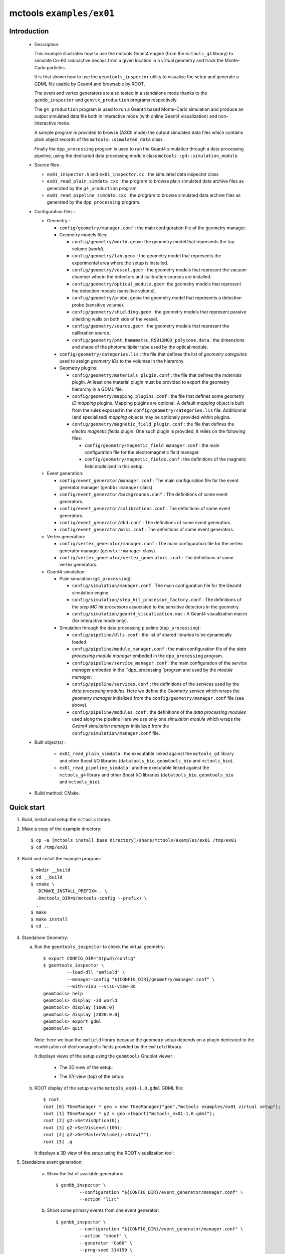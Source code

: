 =========================
mctools ``examples/ex01``
=========================

Introduction
============

 * Description:

   This  example illustrates  how to  use the mctools Geant4 engine (from the ``mctools_g4`` library)
   to simulate Co-60 radioactive decays from a given location in a virtual geometry and track the
   Monte-Carlo particles.

   It is first shown how to use the ``geomtools_inspector`` utility
   to visualize the setup and generate a GDML file usable by Geant4
   and browsable by ROOT.

   The event and vertex generators are also tested in a standalone mode
   thanks to the ``genbb_inspector`` and ``genvtx_production`` programs
   respectively.

   The ``g4_production`` program is used to run a Geant4 based
   Monte-Carlo simulation and produce an output simulated data file both in interactive mode
   (with online Geant4 visualization) and non-interactive mode.

   A sample program is provided to browse (ASCII mode) the output simulated data files
   which contains plain object records of the ``mctools::simulated_data`` class.

   Finally the ``dpp_processing`` program is used to run the Geant4 simulation
   through a data processing pipeline, using the dedicated data processing
   module class ``mctools::g4::simulation_module``.

 * Source files :

   * ``ex01_inspector.h`` and ``ex01_inspector.cc`` : the simulated data
     inspector class.

   * ``ex01_read_plain_simdata.cxx`` : the program to browse plain simulated data
     archive files as generated by the ``g4_production`` program.

   * ``ex01_read_pipeline_simdata.cxx`` : the program to browse simulated data
     archive files as generated by the ``dpp_processing`` program.

 * Configuration files :

   * Geometry :

     * ``config/geometry/manager.conf`` : the main configuration file of the geometry
       manager.
     * Geometry models files:

       + ``config/geometry/world.geom`` : the geometry model that represents
         the top volume (*world*).
       + ``config/geometry/lab.geom`` : the geometry model that represents the
         experimental area where the setup is installed.
       + ``config/geometry/vessel.geom`` : the geometry models that represent the
         vacuum chamber wherin the detectors and calibration sources are
         installed.
       + ``config/geometry/optical_module.geom``: the geometry models that represent
         the detection module (sensitive volume).
       + ``config/geometry/probe.geom``: the geometry model that represents
         a detection probe (sensitive volume).
       + ``config/geometry/shielding.geom`` : the geometry models that represent
         passive shielding walls on both side of the vessel.
       + ``config/geometry/source.geom`` : the geometry models that represent
         the calibration source.
       + ``config/geometry/pmt_hamamatsu_R5912MOD_polycone.data`` : the dimensions
         and shape of the photomultiplier tube used by the optical module.

     * ``config/geometry/categories.lis`` : the file that defines the
       list of *geometry categories* used to assign *geometry IDs* to the
       volumes in the hierarchy.
     * Geometry plugins:

       + ``config/geometry/materials_plugin.conf`` : the file that defines the
         *materials* plugin. At least one material plugin must be provided
         to export the geometry hierarchy in a GDML file.
       + ``config/geometry/mapping_plugins.conf`` : the file that defines some
         *geometry ID mapping* plugins. Mapping plugins are optional.
         A default *mapping* object is built from the rules exposed in the
         ``config/geometry/categories.lis`` file. Additionnal (and specialized) *mapping*
         objects may be optionaly provided within plugins.
       + ``config/geometry/magnetic_field_plugin.conf`` : the file that defines
         the *electro magnetic fields* plugin. One such plugin is provided, it relies on
         the following files:

         - ``config/geometry/magnetic_field_manager.conf`` : the main configuration file for the electromagnetic field manager.
         - ``config/geometry/magnetic_fields.conf`` : the definitions of the magnetic field modelized in this setup.

   * Event generation:

     * ``config/event_generator/manager.conf`` : The main configuration file for the event
       generator manager (``genbb::manager`` class).
     * ``config/event_generator/backgrounds.conf`` : The definitions of some event generators.
     * ``config/event_generator/calibrations.conf`` : The definitions of some event generators.
     * ``config/event_generator/dbd.conf`` : The definitions of some event generators.
     * ``config/event_generator/misc.conf`` : The definitions of some event generators.

   * Vertex generation:

     * ``config/vertex_generator/manager.conf`` : The main configuration file for the vertex
       generator manager (``genvtx::manager`` class).
     * ``config/vertex_generator/vertex_generators.conf`` :  The definitions of some vertex generators.

   * Geant4 simulation:

     * Plain simulation (``g4_processing``):

       * ``config/simulation/manager.conf`` : The main configuration file for the Geant4 simulation engine.
       * ``config/simulation/step_hit_processor_factory.conf`` : The definitions of the *step MC hit processors*
         associated to the sensitive detectors in the geometry.
       * ``config/simulation/geant4_visualization.mac`` : A Geant4 visualization macro (for interactive mode only).

     * Simulation through the data processing pipeline (``dpp_processing``):

       * ``config/pipeline/dlls.conf`` : the list of shared libraries to be dynamically loaded.
       * ``config/pipeline/module_manager.conf`` : the main configuration file of
         the *data processing module manager* embeded in the ``dpp_processing`` program.
       * ``config/pipeline/service_manager.conf`` : the main configuration of the *service manager* embeded in the
         ``dpp_processing``program and used by the *module manager*.
       * ``config/pipeline/services.conf`` :  the definitions of the *services* used by the *data processing modules*.
         Here we define the *Geometry service* which wraps the *geometry manager*
         initialized from the ``config/geometry/manager.conf`` file (see above).
       * ``config/pipeline/modules.conf`` : the definitions of the *data processing modules* used along the pipeline
         Here we use only one *simulation module* which wraps the *Geant4 simulation manager* initialized
         from the ``config/simulation/manager.conf`` file.

 * Built object(s) :

     * ``ex01_read_plain_simdata`` : the executable linked against the ``mctools_g4`` library
       and other Boost I/O libraries (``datatools_bio``, ``geomtools_bio`` and ``mctools_bio``).

     * ``ex01_read_pipeline_simdata`` : another executable linked against the ``mctools_g4`` library
       and other Boost I/O libraries (``datatools_bio``, ``geomtools_bio`` and ``mctools_bio``).

 * Build method: CMake.


Quick start
===========

1. Build, install and setup the ``mctools`` library.
2. Make a copy of the example directory::

      $ cp -a [mctools install base directory]/share/mctools/examples/ex01 /tmp/ex01
      $ cd /tmp/ex01

3. Build and install the example program::

      $ mkdir __build
      $ cd __build
      $ cmake \
        -DCMAKE_INSTALL_PREFIX=.. \
        -Dmctools_DIR=$(mctools-config --prefix) \
        ..
      $ make
      $ make install
      $ cd ..

4. Standalone Geometry:


   a. Run the ``geomtools_inspector`` to check the virtual geometry::

         $ export CONFIG_DIR="$(pwd)/config"
         $ geomtools_inspector \
                  --load-dll "emfield" \
                  --manager-config "${CONFIG_DIR}/geometry/manager.conf" \
                  --with-visu --visu-view-3d
         geomtools> help
         geomtools> display -3d world
         geomtools> display [1000:0]
         geomtools> display [2020:0.0]
         geomtools> export_gdml
         geomtools> quit

      Note: here we load the ``emfield`` library because the geometry setup depends on
      a plugin dedicated to the modelization of electromagnetic fields provided by the
      ``emfield`` library.

      It displays views of the setup using the ``geomtools`` Gnuplot viewer :

       * The 3D view of the setup:

         .. image:: images/ex01_geometry_1.jpg
            :width: 200
            :scale: 25 %
            :alt: The 3D view of the setup (file ``images/ex01_geometry_1.jpg``)
            :align: center

       * The XY-view (top) of the setup:

         .. image:: images/ex01_geometry_2.jpg
            :width: 200
            :scale: 25 %
            :alt: The 2D view of the setup (file ``images/ex01_geometry_2.jpg``)
            :align: center

   b. ROOT display of the setup via the ``mctools_ex01-1.0.gdml`` GDML file: ::

         $ root
         root [0] TGeoManager * geo = new TGeoManager("geo","mctools examples/ex01 virtual setup");
         root [1] TGeoManager * g2 = geo->Import("mctools_ex01-1.0.gdml");
         root [2] g2->SetVisOption(0);
         root [3] g2->SetVisLevel(100);
         root [4] g2->GetMasterVolume()->Draw("");
         root [5] .q

      It displays a 3D view of the setup using the ROOT visualization tool:

      .. image:: images/ex01_geometry_3.jpg
         :width: 200
         :scale: 25 %
         :alt: The OpenGL 3D view of the setup from ROOT (file ``images/ex01_geometry_3.jpg``)
         :align: center

5. Standalone event generation:

    a. Show the list of available generators::

         $ genbb_inspector \
                  --configuration "${CONFIG_DIR}/event_generator/manager.conf" \
                  --action "list"

    b. Shoot some primary events from one event generator::

         $ genbb_inspector \
                  --configuration "${CONFIG_DIR}/event_generator/manager.conf" \
                  --action "shoot" \
                  --generator "Co60" \
                  --prng-seed 314159 \
                  --number-of-events 1000 \
                  --output-file "histos_Co60.root"

    c. Display histograms associated to the event kinematics::

         $ root histos_Co60.root
         root [1] TBrowser b; // then use the GUI to display the histograms
         root [2] .q


       It displays some histograms related to the kinematics of the Co-60 decay:

       * The first prompt electron energy spectrum in the Co-60 decay:
          .. image:: images/ex01_genbb_Co60_prompt_beta_energy_1.jpg
             :width: 200
             :scale: 25 %
             :alt: The first prompt electron energy spectrum in the Co-60 decay (file ``images/ex01_genbb_Co60_prompt_beta_energy_1.jpg``)
             :align: center

       * The first prompt gamma energy spectrum in the Co-60 decay:

          .. image:: images/ex01_genbb_Co60_prompt_gamma_energy_0.jpg
             :width: 200
             :scale: 25 %
             :alt: The first prompt gamma energy spectrum in the Co-60 decay (file ``images/ex01_genbb_Co60_prompt_gamma_energy_0.jpg``)
             :align: center

       * The second prompt gamma energy spectrum in the Co-60 decay:

          .. image:: images/ex01_genbb_Co60_prompt_gamma_energy_1.jpg
             :width: 200
             :scale: 25 %
             :alt: The second prompt gamma energy spectrum in the Co-60 decay (file ``images/ex01_genbb_Co60_prompt_gamma_energy_1.jpg``)
             :align: center

6. Standalone vertex generation:

    a. Show the list of available generators::

         $ genvtx_production \
                 --load-dll "emfield"  \
                 --geometry-manager "${CONFIG_DIR}/geometry/manager.conf" \
                 --vertex-generator-manager "${CONFIG_DIR}/vertex_generator/manager.conf" \
                 --list


    b. Shoot some random vertex generators and visualize them::

         $ genvtx_production \
                 --load-dll "emfield"  \
                 --geometry-manager "${CONFIG_DIR}/geometry/manager.conf" \
                 --vertex-generator-manager "${CONFIG_DIR}/vertex_generator/manager.conf" \
                 --shoot \
                 --number-of-vertices 10000 \
                 --prng-seed 314159 \
                 --vertex-generator "vessel_inner_surface.vg" \
                 --output-file "mctools_ex01_vertices.txt" \
                 --visu --tiny

      It displays a 3D view of the setup with the positions of the generated vertexes
      on the inner surface of the vacuum vessel :

      .. image:: images/ex01_vertex_generator_vessel_inner_surface.jpg
         :width: 200
         :scale: 25 %
         :alt: The generated vertexes on the surface of the vacuum chamber inner volume (file ``images/ex01_vertex_generator_vessel_inner_surface.jpg``)
         :align: center


    c. Another random vertex generators::

         $ genvtx_production \
                 --load-dll "emfield"  \
                 --geometry-manager "${CONFIG_DIR}/geometry/manager.conf" \
                 --vertex-generator-manager "${CONFIG_DIR}/vertex_generator/manager.conf" \
                 --shoot \
                 --number-of-vertices 10000 \
                 --prng-seed 314159 \
                 --vertex-generator "all_probe_rings_inner_surface.vg" \
                 --output-file "mctools_ex01_vertices.txt" \
                 --visu --tiny

       It displays the generated vertexes on the inner surface of the probe rings:

        .. image:: images/ex01_vertex_generator_probe_rings_inner_surface.jpg
           :width: 200
           :scale: 25 %
           :alt: The generated vertexes on the inner surface of the probe rings (file ``images/ex01_vertex_generator_probe_rings_inner_surface.jpg``)
           :align: center

    d. Yet another random vertex generators::

         $ genvtx_production \
                 --load-dll emfield  \
                 --geometry-manager "${CONFIG_DIR}/geometry/manager.conf" \
                 --vertex-generator-manager "${CONFIG_DIR}/vertex_generator/manager.conf" \
                 --shoot \
                 --number-of-vertices 100 \
                 --prng-seed 314159 \
                 --vertex-generator "source_0_bulk.vg" \
                 --output-file "mctools_ex01_vertices.txt" \
                 --visu --tiny

       It displays the generated vertexes from the bulk of source number 0 (on the right of the set of 3 sources):

        .. image:: images/ex01_vertex_generator_source_0_bulk.jpg
           :width: 200
           :scale: 25 %
           :alt: The generated vertexes from the bulk of source 0 (file ``images/ex01_vertex_generator_source_0_bulk.jpg``)
           :align: center

7. Geant4 simulation:

    a. Run the simulation through a Geant4 interactive session with visualization::

         $ g4_production \
                --logging-priority "warning" \
                --number-of-events-modulo 1 \
                --interactive \
                --g4-visu \
                --config "${CONFIG_DIR}/simulation/manager.conf" \
                --vertex-generator-name "source_0_bulk.vg" \
                --vertex-generator-seed 0 \
                --event-generator-name "Co60" \
                --event-generator-seed 0 \
                --shpf-seed 0 \
                --g4-manager-seed 0 \
                --output-prng-seeds-file "prng_seeds.save" \
                --output-prng-states-file "prng_states.save" \
                --output-data-file "mctools_ex01_Co60_source_0_bulk.xml" \
                --g4-macro "${CONFIG_DIR}/simulation/geant4_visualization.macro"

      From the Geant4 interactive session::

         Idle> /vis/viewer/set/viewpointThetaPhi -60 45
         Idle> /run/beamOn 1
         Idle> exit

      It displays the virtual geometry setup using the Geant4 visualization driver.

      .. image:: images/ex01_g4_production_0.jpg
         :width: 200
         :scale: 25 %
         :alt: The Geant4 visualization of a Co-60 decay with two gamma rays and an electron emitted from a source film (file ``images/ex01_g4_production_0.jpg``)
         :align: center

      Then browse the output plain simulated data file: ::

         $ ls -l mctools_ex01_Co60_source_0_bulk.xml
         $ export LD_LIBRARY_PATH=./lib:${LD_LIBRARY_PATH}
         $ ./ex01_read_plain_simdata \
                 --load-dll "emfield"  \
                 --logging-priority "notice" \
                 --interactive \
                 --with-visualization \
                 --input-file "mctools_ex01_Co60_source_0_bulk.xml"

      It displays a 3D view of simulated decays:

      .. image:: images/ex01_inspector_0.jpg
         :width: 200
         :scale: 25 %
         :alt: The Geant4 visualization of a Co-60 decay with two gamma rays and an electron emitted from a source film (file ``images/ex01_g4_production_0.jpg``)
         :align: center


    b. Run the simulation in non-interactive mode::

         $ g4_production \
                --logging-priority "warning" \
                --number-of-events 100 \
                --number-of-events-modulo 10 \
                --batch \
                --config "${CONFIG_DIR}/simulation/manager.conf" \
                --vertex-generator-name "source_0_bulk.vg" \
                --vertex-generator-seed 0 \
                --event-generator-name "Co60" \
                --event-generator-seed 0 \
                --shpf-seed 0 \
                --g4-manager-seed 0 \
                --output-prng-seeds-file "prng_seeds.save" \
                --output-prng-states-file "prng_states.save" \
                --output-data-file "mctools_ex01_Co60_source_0_bulk.data.gz"

       Then browse the output plain simulated data file ::

         $ ls -l mctools_ex01_Co60_source_0_bulk.data.gz
         $ ./ex01_read_plain_simdata \
                 --load-dll "emfield" \
                 --logging-priority "notice" \
                 --interactive \
                 --with-visualization \
                 --input-file "mctools_ex01_Co60_source_0_bulk.data.gz"

    c. Run the geant4 simulation through the data processing pipeline::

         $ dpp_processing \
          --logging-priority "notice" \
          --dlls-config "${CONFIG_DIR}/pipeline/dlls.conf" \
          --module-manager-config "${CONFIG_DIR}/pipeline/module_manager.conf" \
          --max-records 1000 \
          --modulo 100 \
          --module "Co60@source_0_bulk" \
          --output-file "mctools_ex01_Co60_source_0_bulk.dpp.brio"


       The output data file uses the Brio format and stores the
       simulated data within ``datatools::things`` object records::

         $ ls -l mctools_ex01_Co60_source_0_bulk.dpp.brio
         $ ./ex01_read_pipeline_simdata \
                 --load-dll emfield  \
                 --logging-priority "notice" \
                 --interactive \
                 --with-visualization \
                 --dump-data-record \
                 --dump-simulated-data \
                 --dump-hits \
                 --input-file "mctools_ex01_Co60_source_0_bulk.dpp.brio"

8. Clean::

      $ rm -f ex01_read_pipeline_simdata
      $ rm -f ex01_read_plain_simdata
      $ rm -f geomtools_inspector.C
      $ rm -f histos_Co60.root
      $ rm -f mctools_ex01-1.0.gdml
      $ rm -f mctools_ex01_Co60_source_0_bulk.data.gz
      $ rm -f mctools_ex01_Co60_source_0_bulk.dpp.brio
      $ rm -f mctools_ex01_Co60_source_0_bulk.xml
      $ rm -f mctools-ex01_README.html
      $ rm -f mctools_ex01_vertices.txt
      $ rm -f prng_seeds.save*
      $ rm -f prng_states.save*
      $ rm -fr lib
      $ rm -fr __build
